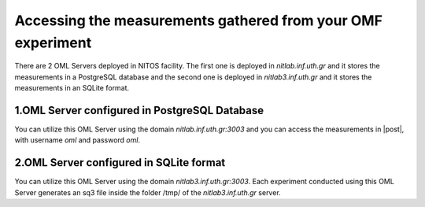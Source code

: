.. _accessing-measurements:

Accessing the measurements gathered from your OMF experiment
============================================================
There are 2 OML Servers deployed in NITOS facility. The first one is deployed in *nitlab.inf.uth.gr* and it stores the measurements in a PostgreSQL database and the second one is deployed in *nitlab3.inf.uth.gr* and it stores the measurements in an SQLite format.


1.OML Server configured in PostgreSQL Database
----------------------------------------------

You can utilize this OML Server using the domain *nitlab.inf.uth.gr:3003* and you can access the measurements in |post|, with username *oml* and password *oml*.

.. |post| raw:: html

	<a href="http://nitlab.inf.uth.gr/phppgadmin" target="_blank">this web interface</a>


2.OML Server configured in SQLite format
----------------------------------------

You can utilize this OML Server using the domain *nitlab3.inf.uth.gr:3003*. Each experiment conducted using this OML Server generates an sq3 file inside the folder /tmp/ of the *nitlab3.inf.uth.gr* server.


